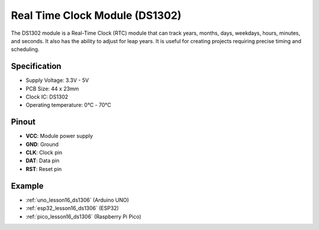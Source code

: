 .. _cpn_rtc_ds1302:

Real Time Clock Module (DS1302)
=====================================

.. image:: img/16_DS1302_module.png
    :width: 400
    :align: center

.. raw:: html

   <br/>

The DS1302 module is a Real-Time Clock (RTC) module that can track years, months, days, weekdays, hours, minutes, and seconds. It also has the ability to adjust for leap years. It is useful for creating projects requiring precise timing and scheduling.

Specification
---------------------------
* Supply Voltage: 3.3V - 5V
* PCB Size: 44 x 23mm
* Clock IC: DS1302
* Operating temperature: 0℃ - 70℃

Pinout
---------------------------
* **VCC**: Module power supply
* **GND**: Ground 
* **CLK**: Clock pin
* **DAT**: Data pin 
* **RST**: Reset pin

Example
---------------------------
* :ref:`uno_lesson16_ds1306` (Arduino UNO)
* :ref:`esp32_lesson16_ds1306` (ESP32)
* :ref:`pico_lesson16_ds1306` (Raspberry Pi Pico)

